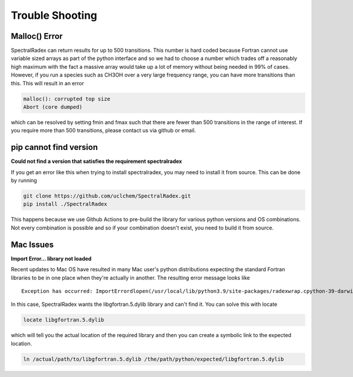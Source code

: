.. _trouble:

Trouble Shooting
=================


Malloc() Error
--------------
SpectralRadex can return results for up to 500 transitions. This number is hard coded because Fortran cannot use variable sized arrays as part of the python interface and so we had to choose a number which trades off a reasonably high maximum with the fact a massive array would take up a lot of memory without being needed in 99% of cases. However, if you run a species such as CH3OH over a very large frequency range, you can have more transitions than this. This will result in an error

.. code:: shell

    malloc(): corrupted top size
    Abort (core dumped)

which can be resolved by setting fmin and fmax such that there are fewer than 500 transitions in the range of interest. If you require more than 500 transitions, please contact us via github or email.

pip cannot find version
-----------------------
**Could not find a version that satisfies the requirement spectralradex**

If you get an error like this when trying to install spectralradex, you may need to install it from source. This can be done by running

.. code:: shell
    
    git clone https://github.com/uclchem/SpectralRadex.git
    pip install ./SpectralRadex


This happens because we use Github Actions to pre-build the library for various python versions and OS combinations. Not every combination is possible and so if your combination doesn't exist, you need to build it from source.

Mac Issues
-----------
**Import Error... library not loaded**


Recent updates to Mac OS have resulted in many Mac user's python distributions expecting the standard Fortran libraries to be in one place when they're actually in another. The resulting error message looks like

.. parsed-literal::
    Exception has occurred: ImportErrordlopen(/usr/local/lib/python3.9/site-packages/radexwrap.cpython-39-darwin.so, 2): Library not loaded: /usr/local/opt/gcc/lib/gcc/10/libgfortran.5.dylib   Referenced from: /usr/local/lib/python3.9/site-packages/radexwrap.cpython-39-darwin.so   Reason: image not found


In this case, SpectralRadex wants the libgfortran.5.dylib library and can't find it. You can solve this with locate

.. code:: shell

    locate libgfortran.5.dylib

which will tell you the actual location of the required library and then you can create a symbolic link to the expected location.

.. code:: python

    ln /actual/path/to/libgfortran.5.dylib /the/path/python/expected/libgfortran.5.dylib
